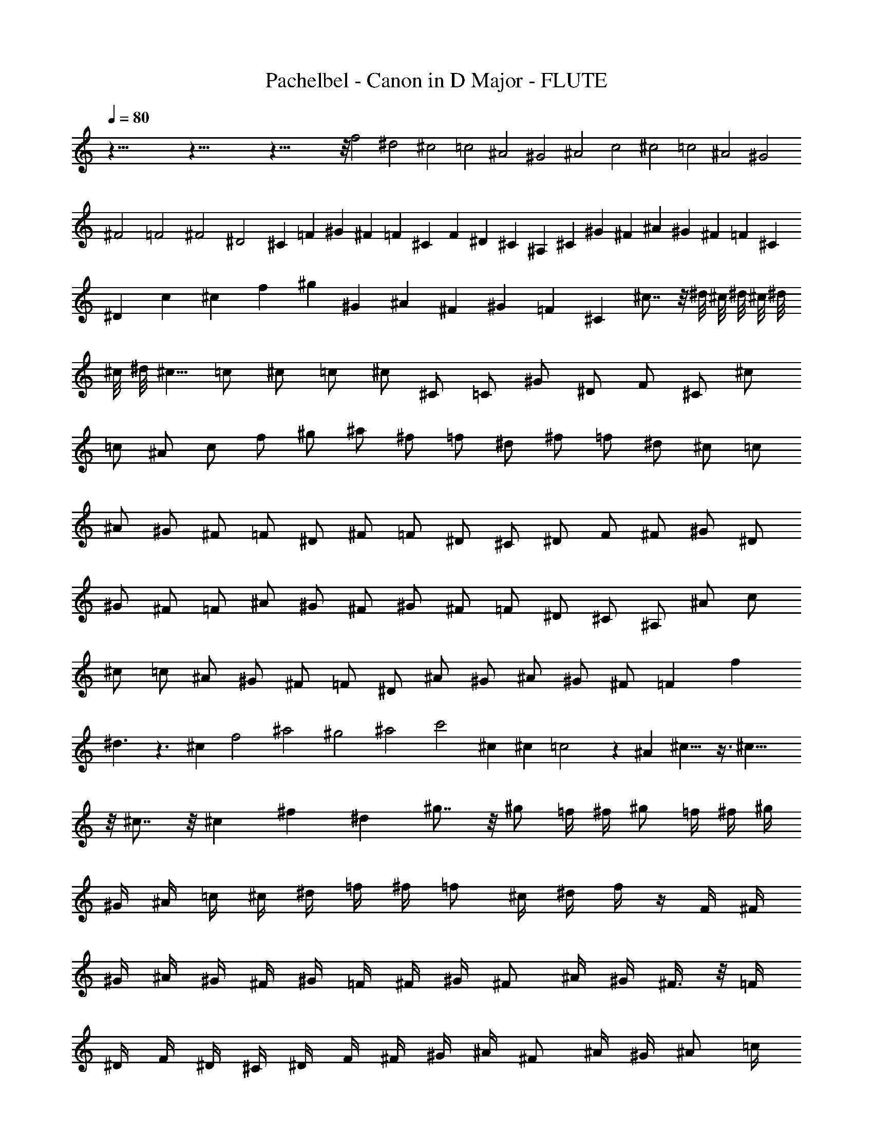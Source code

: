 X:1
T:Pachelbel - Canon in D Major - FLUTE
Z:Figgy - Elendilmir
L:1/4
Q:80
K:C
z85/8 z85/8 z85/8 z/8 f2 ^d2 ^c2 =c2 ^A2 ^G2 ^A2 c2 ^c2 =c2 ^A2 ^G2
^F2 =F2 ^F2 ^D2 ^C =F ^G ^F =F ^C F ^D ^C ^A, ^C ^G ^F ^A ^G ^F =F ^C
^D c ^c f ^g ^G ^A ^F ^G =F ^C ^c7/8 z/8 ^d/8 ^c/8 ^d/8 ^c/8 ^d/8
^c/8 ^d/8 ^c5/8 =c/2 ^c/2 =c/2 ^c/2 ^C/2 =C/2 ^G/2 ^D/2 F/2 ^C/2 ^c/2
=c/2 ^A/2 c/2 f/2 ^g/2 ^a/2 ^f/2 =f/2 ^d/2 ^f/2 =f/2 ^d/2 ^c/2 =c/2
^A/2 ^G/2 ^F/2 =F/2 ^D/2 ^F/2 =F/2 ^D/2 ^C/2 ^D/2 F/2 ^F/2 ^G/2 ^D/2
^G/2 ^F/2 =F/2 ^A/2 ^G/2 ^F/2 ^G/2 ^F/2 =F/2 ^D/2 ^C/2 ^A,/2 ^A/2 c/2
^c/2 =c/2 ^A/2 ^G/2 ^F/2 =F/2 ^D/2 ^A/2 ^G/2 ^A/2 ^G/2 ^F/2 =F f
^d3/2 z3/2 ^c f2 ^a2 ^g2 ^a2 c'2 ^c ^c =c2 z ^A ^c13/8 z3/8 ^c23/8
z/8 ^c7/8 z/8 ^c ^f ^d ^g7/8 z/8 ^g/2 =f/4 ^f/4 ^g/2 =f/4 ^f/4 ^g/4
^G/4 ^A/4 =c/4 ^c/4 ^d/4 =f/4 ^f/4 =f/2 ^c/4 ^d/4 f/4 z/4 F/4 ^F/4
^G/4 ^A/4 ^G/4 ^F/4 ^G/4 =F/4 ^F/4 ^G/4 ^F/2 ^A/4 ^G/4 ^F3/8 z/8 =F/4
^D/4 F/4 ^D/4 ^C/4 ^D/4 F/4 ^F/4 ^G/4 ^A/4 ^F/2 ^A/4 ^G/4 ^A/2 =c/4
^c/4 ^G/4 ^A/4 =c/4 ^c/4 ^d/4 f/4 ^f/4 ^g/4 =f/2 ^c/4 ^d/4 f/2 ^d/4
^c/4 ^d/4 =c/4 ^c/4 ^d/4 f/4 ^d/4 ^c/4 =c/4 ^c/2 ^A/4 =c/4 ^c3/8 z/8
^C/4 ^D/4 =F/4 ^F/4 =F/4 ^D/4 F/4 ^c/4 =c/4 ^c/4 ^A/2 ^c/4 =c/4 ^A/2
^G/4 ^F/4 ^G/4 ^F/4 =F/4 ^F/4 ^G/4 ^A/4 c/4 ^c/4 ^A/2 ^c/4 =c/4 ^c/2
=c/4 ^A/4 c/4 ^c/4 ^d/4 ^c/4 =c/4 ^c/4 ^A/4 =c/4 ^c z =c z ^A z ^c z
^C z ^C z ^C z ^D z2 ^G z ^G z =F z ^G z ^F z =F z ^F z ^d f/2 =F/2
^F/2 =F/2 ^D/2 ^d/2 f/2 ^d/2 ^c/2 F/2 ^C/2 ^A/2 ^G/2 ^G,/2 ^F,/2
^G,/2 ^A,/2 ^A/2 =c/2 ^A/2 ^G/2 ^G,/2 ^F,/2 ^G,/2 ^A,/2 ^A/2 ^G/2
^A/2 c/2 =C/2 ^A,/2 C/2 ^C/2 ^c/2 ^d/2 ^c/2 =c/2 =C/2 ^C/2 =C/2 ^A,/2
^A/2 ^G/2 ^A/2 c/2 C/2 F/2 ^D/2 ^C/2 ^c/2 ^d/2 ^f/2 =f/2 F/2 ^G/2 f/2
^c/2 ^f/2 =f/2 ^f/2 ^d/2 ^G/2 ^F/2 ^G/2 =F/2 ^G3/8 z/8 ^G/4 z/4 ^G3/8
z/8 ^G3/8 z/8 ^G3/8 z/8 ^G/4 z/4 ^G/4 z/4 F3/8 z/8 F/4 z/4 F/4 z/4
F/4 z/4 F3/8 z/8 F3/8 z/8 ^G3/8 z/8 ^G3/8 z/8 ^F3/8 z/8 ^F3/8 z/8
^F3/8 z/8 ^c/4 z/4 ^c3/8 z/8 ^c3/8 z/8 ^c/4 z/4 ^c/4 z/4 ^c3/8 z/8
^c3/8 z/8 ^A3/8 z/8 ^A3/8 z/8 ^G3/8 z/8 ^G3/8 z/8 ^d3/8 z/8 =c3/8 z/8
^G3/8 z/8 =f/4 z/4 f/4 z/4 f/4 z/4 ^d3/8 z/8 ^d/4 z/4 ^d/4 z/4 ^d/4
z/4 ^c3/8 z/8 ^c/4 z/4 ^c/4 z/4 ^c/4 z/4 ^g3/8 z/8 ^g/4 z/4 ^g/4 z/4
^g/4 z/4 ^a3/8 z/8 ^a/4 z/4 ^a/4 z/4 ^a/4 z/4 ^g/4 z/4 ^g/4 z/4 ^g/4
z/4 ^g/4 z/4 ^a/4 z/4 ^a/4 z/4 ^a/4 z/4 ^a/4 z/4 c'3/8 z/8 =c/4 z/4
c/4 z/4 c/4 z/4 ^c3/8 z/8 ^C/4 ^D/4 =F/2 ^C3/8 z/8 =C/4 z/4 =c/4 ^c/4
^d/2 =c/2 ^A/2 ^A,/4 C/4 ^C/2 ^A,/2 =C3/8 z/8 ^G/4 ^F/4 =F/2 ^D/2
^C/2 ^F/4 =F/4 ^D/2 ^F/2 =F3/8 z/8 ^C/4 ^D/4 F/2 ^G/2 ^F3/8 z/8 ^A/4
^G/4 ^F/2 =F/2 ^D/2 ^G/4 ^F/4 =F/2 ^D/2 F/2 ^c/4 =c/4 ^c/2 F/2 ^G3/8
z/8 ^G/4 ^A/4 =c/2 ^G/2 F/4 z/4 ^c/4 ^d/4 f/2 ^c/2 f3/8 z/8 f/4 ^d/4
^c/2 =c/2 ^A3/8 z/8 ^A/4 ^G/4 ^A/2 c/2 ^c/2 f/4 ^d/4 ^c/2 f/2 ^f/2
^c/4 =c/4 ^A3/8 z/8 ^A3/8 z/8 ^G/2 ^D/2 ^G3/8 z/8 ^G/4 z/4 ^G23/8 z/8
^G ^C23/8 z/8 ^G ^F2 ^G2 ^F ^C7/8 z/8 ^D/8 ^C/8 ^D/8 ^C/8 ^D/8 ^C/8
^D/8 ^C5/8 =C/2 ^C ^c =c2 ^A2 ^G2 ^C3/2 ^D/2 =F2 ^A2 ^D11/8 z/8 ^D/2
F3/2 =f3/8 z/8 f/2 ^f/2 =f/2 ^d/2 ^c11/8 z/8 ^c3/8 z/8 ^c/2 ^d/2 ^c/2
=c/2 ^A2 ^c15/8 z/8 ^c/2 B/2 ^A/2 B/2 ^G11/8 z/8 ^G/4 z/4 ^G3/2 ^g3/8
z/8 ^g/2 ^a/2 ^g/2 ^f/2 =f11/8 z/8 f3/8 z/8 f/2 ^f/2 =f/2 ^d/2 ^c/2
B/2 ^A/2 B/2 ^G11/8 z/8 ^G/2 ^F ^c =c11/8 z/8 c/2 ^c7/8 z/8 ^c2 =c2
^A2 ^G2 ^F2 =F5/2 ^D3/8 z/8 ^D2 F f2 ^d ^c ^c2 b ^a2 ^c ^g ^a2 ^g7/4
z/4 ^g2 ^G3/2 ^F/2 =F2 f3/2 ^d/2 ^c11/4 z/4 ^c3/4 z/4 ^c2 =c2 ^c ^C
=C =c ^A ^A, ^G, ^G ^F ^f =f =F ^D ^A ^D ^d f2
